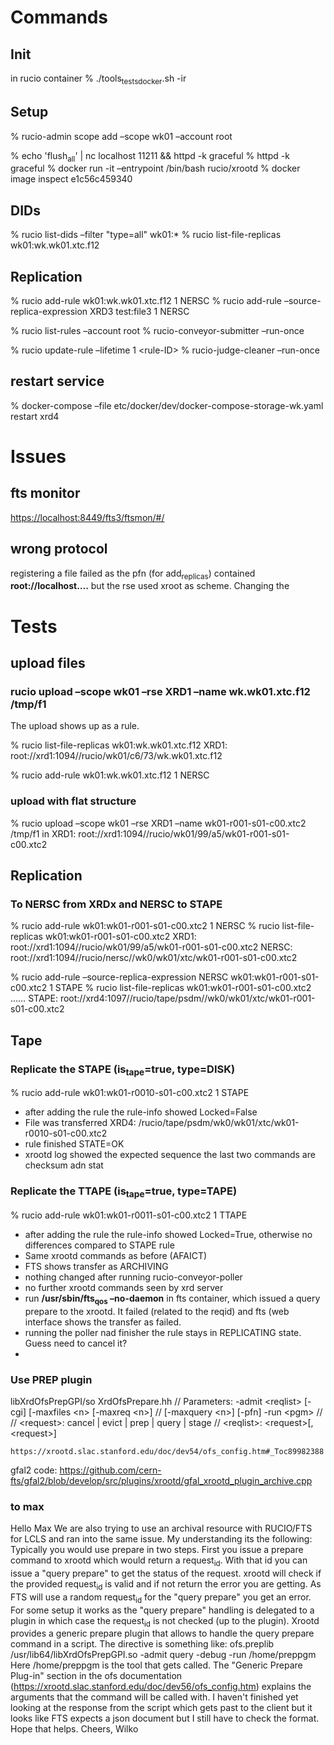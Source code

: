 
* Commands

** Init
in rucio container
% ./tools_tests_docker.sh -ir

** Setup
% rucio-admin scope add --scope wk01 --account root

% echo 'flush_all' | nc localhost 11211 && httpd -k graceful
% httpd -k graceful
% docker run -it --entrypoint /bin/bash  rucio/xrootd
% docker  image inspect e1c56c459340

** DIDs
% rucio list-dids --filter "type=all" wk01:*
% rucio list-file-replicas wk01:wk.wk01.xtc.f12

** Replication
% rucio add-rule wk01:wk.wk01.xtc.f12 1 NERSC
% rucio add-rule --source-replica-expression XRD3  test:file3 1 NERSC

% rucio list-rules --account root
% rucio-conveyor-submitter --run-once

# expire a rule and clean it
% rucio update-rule --lifetime 1 <rule-ID>
% rucio-judge-cleaner --run-once

** restart service
% docker-compose --file etc/docker/dev/docker-compose-storage-wk.yaml  restart xrd4

* Issues
** fts monitor
https://localhost:8449/fts3/ftsmon/#/
** wrong protocol
registering a file failed as the pfn (for add_replicas) contained
*root://localhost....* but the rse used xroot as scheme. Changing the 
* Tests
** upload files
*** rucio upload --scope wk01 --rse XRD1 --name wk.wk01.xtc.f12  /tmp/f1
The upload shows up as a rule.

% rucio list-file-replicas wk01:wk.wk01.xtc.f12
  XRD1: root://xrd1:1094//rucio/wk01/c6/73/wk.wk01.xtc.f12

% rucio add-rule wk01:wk.wk01.xtc.f12 1 NERSC
*** upload with flat structure
% rucio upload --scope wk01 --rse XRD1 --name wk01-r001-s01-c00.xtc2  /tmp/f1
in XRD1:
root://xrd1:1094//rucio/wk01/99/a5/wk01-r001-s01-c00.xtc2
** Replication
*** To NERSC from XRDx and NERSC to STAPE
% rucio add-rule wk01:wk01-r001-s01-c00.xtc2 1 NERSC
% rucio list-file-replicas wk01:wk01-r001-s01-c00.xtc2
XRD1: root://xrd1:1094//rucio/wk01/99/a5/wk01-r001-s01-c00.xtc2
NERSC: root://xrd1:1094//rucio/nersc//wk0/wk01/xtc/wk01-r001-s01-c00.xtc2

% rucio add-rule --source-replica-expression NERSC wk01:wk01-r001-s01-c00.xtc2 1 STAPE 
% rucio list-file-replicas wk01:wk01-r001-s01-c00.xtc2
......
STAPE: root://xrd4:1097//rucio/tape/psdm//wk0/wk01/xtc/wk01-r001-s01-c00.xtc2
** Tape
*** Replicate the STAPE (is_tape=true, type=DISK)
% rucio add-rule wk01:wk01-r0010-s01-c00.xtc2 1 STAPE
- after adding the rule the rule-info showed Locked=False
- File was transferred XRD4: /rucio/tape/psdm/wk0/wk01/xtc/wk01-r0010-s01-c00.xtc2
- rule finished STATE=OK
- xrootd log showed the expected sequence the last two commands are checksum adn stat

*** Replicate the TTAPE (is_tape=true, type=TAPE)
% rucio add-rule wk01:wk01-r0011-s01-c00.xtc2 1 TTAPE
- after adding the rule the rule-info showed Locked=True,
  otherwise no differences compared to STAPE rule
- Same xrootd commands as before (AFAICT)
- FTS shows transfer as ARCHIVING
- nothing changed after running rucio-conveyor-poller
- no further xrootd commands seen by xrd server
- run */usr/sbin/fts_qos --no-daemon* in fts container, which issued a query prepare to the
  xrootd. It failed (related to the reqid) and fts (web interface shows the transfer as failed.
- running the poller nad finisher the rule stays in REPLICATING state. Guess need to cancel it?
- 

*** Use PREP plugin
libXrdOfsPrepGPI/so 
XrdOfsPrepare.hh 
// Parameters: -admit <reqlist> [-cgi] [-maxfiles <n> [-maxreq <n>] // [-maxquery <n>] [-pfn] -run <pgm> // // <request>: cancel | evict | prep | query | stage // <reqlist>: <request>[,<request>] 

: https://xrootd.slac.stanford.edu/doc/dev54/ofs_config.htm#_Toc89982388 

gfal2 code:
https://github.com/cern-fts/gfal2/blob/develop/src/plugins/xrootd/gfal_xrootd_plugin_archive.cpp


*** to max
Hello Max 
We are also trying to use an archival resource with RUCIO/FTS for LCLS and ran into the same issue. My understanding its the following: Typically you would use prepare in two steps. First you issue a prepare command to xrootd which would return a request_id. With that id you can issue a "query prepare" to get the status of the request. xrootd will check if the provided  request_id is valid and if not return the error you are getting. As FTS will use a random request_id for the "query prepare" you get an error.
For some setup it works as the "query prepare" handling is delegated to a plugin in which case the request_id is not checked (up to the plugin). Xrootd provides a generic prepare plugin that allows to handle the query prepare command in a script. The directive is something like:
    ofs.preplib /usr/lib64/libXrdOfsPrepGPI.so -admit query -debug -run /home/preppgm
Here /home/preppgm is the tool that gets called. The "Generic Prepare Plug-in" section in the ofs documentation (https://xrootd.slac.stanford.edu/doc/dev56/ofs_config.htm) explains the arguments that the command will be called with. I haven't finished yet looking at the response from the script which gets past to the client but it looks like FTS expects a json document but I still have to check the format. Hope that helps. 
Cheers, Wilko  
